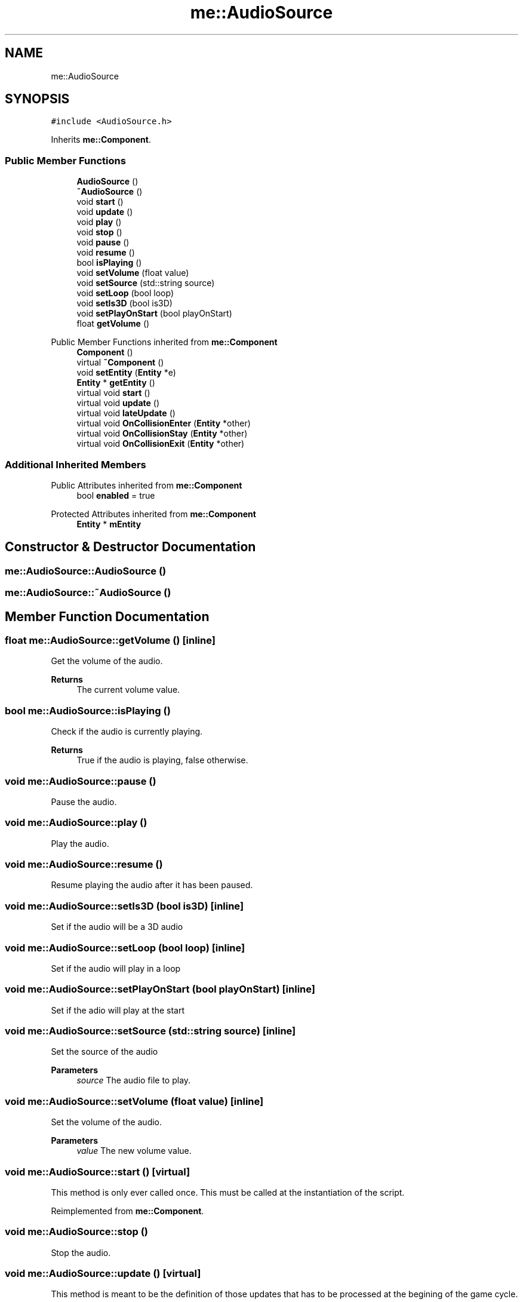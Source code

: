 .TH "me::AudioSource" 3 "Mon Apr 3 2023" "Version 0.2.1" "MotorEngine" \" -*- nroff -*-
.ad l
.nh
.SH NAME
me::AudioSource
.SH SYNOPSIS
.br
.PP
.PP
\fC#include <AudioSource\&.h>\fP
.PP
Inherits \fBme::Component\fP\&.
.SS "Public Member Functions"

.in +1c
.ti -1c
.RI "\fBAudioSource\fP ()"
.br
.ti -1c
.RI "\fB~AudioSource\fP ()"
.br
.ti -1c
.RI "void \fBstart\fP ()"
.br
.ti -1c
.RI "void \fBupdate\fP ()"
.br
.ti -1c
.RI "void \fBplay\fP ()"
.br
.ti -1c
.RI "void \fBstop\fP ()"
.br
.ti -1c
.RI "void \fBpause\fP ()"
.br
.ti -1c
.RI "void \fBresume\fP ()"
.br
.ti -1c
.RI "bool \fBisPlaying\fP ()"
.br
.ti -1c
.RI "void \fBsetVolume\fP (float value)"
.br
.ti -1c
.RI "void \fBsetSource\fP (std::string source)"
.br
.ti -1c
.RI "void \fBsetLoop\fP (bool loop)"
.br
.ti -1c
.RI "void \fBsetIs3D\fP (bool is3D)"
.br
.ti -1c
.RI "void \fBsetPlayOnStart\fP (bool playOnStart)"
.br
.ti -1c
.RI "float \fBgetVolume\fP ()"
.br
.in -1c

Public Member Functions inherited from \fBme::Component\fP
.in +1c
.ti -1c
.RI "\fBComponent\fP ()"
.br
.ti -1c
.RI "virtual \fB~Component\fP ()"
.br
.ti -1c
.RI "void \fBsetEntity\fP (\fBEntity\fP *e)"
.br
.ti -1c
.RI "\fBEntity\fP * \fBgetEntity\fP ()"
.br
.ti -1c
.RI "virtual void \fBstart\fP ()"
.br
.ti -1c
.RI "virtual void \fBupdate\fP ()"
.br
.ti -1c
.RI "virtual void \fBlateUpdate\fP ()"
.br
.ti -1c
.RI "virtual void \fBOnCollisionEnter\fP (\fBEntity\fP *other)"
.br
.ti -1c
.RI "virtual void \fBOnCollisionStay\fP (\fBEntity\fP *other)"
.br
.ti -1c
.RI "virtual void \fBOnCollisionExit\fP (\fBEntity\fP *other)"
.br
.in -1c
.SS "Additional Inherited Members"


Public Attributes inherited from \fBme::Component\fP
.in +1c
.ti -1c
.RI "bool \fBenabled\fP = true"
.br
.in -1c

Protected Attributes inherited from \fBme::Component\fP
.in +1c
.ti -1c
.RI "\fBEntity\fP * \fBmEntity\fP"
.br
.in -1c
.SH "Constructor & Destructor Documentation"
.PP 
.SS "me::AudioSource::AudioSource ()"

.SS "me::AudioSource::~AudioSource ()"

.SH "Member Function Documentation"
.PP 
.SS "float me::AudioSource::getVolume ()\fC [inline]\fP"
Get the volume of the audio\&. 
.PP
\fBReturns\fP
.RS 4
The current volume value\&. 
.RE
.PP

.SS "bool me::AudioSource::isPlaying ()"
Check if the audio is currently playing\&. 
.PP
\fBReturns\fP
.RS 4
True if the audio is playing, false otherwise\&. 
.RE
.PP

.SS "void me::AudioSource::pause ()"
Pause the audio\&. 
.SS "void me::AudioSource::play ()"
Play the audio\&. 
.SS "void me::AudioSource::resume ()"
Resume playing the audio after it has been paused\&. 
.SS "void me::AudioSource::setIs3D (bool is3D)\fC [inline]\fP"
Set if the audio will be a 3D audio 
.SS "void me::AudioSource::setLoop (bool loop)\fC [inline]\fP"
Set if the audio will play in a loop 
.SS "void me::AudioSource::setPlayOnStart (bool playOnStart)\fC [inline]\fP"
Set if the adio will play at the start 
.SS "void me::AudioSource::setSource (std::string source)\fC [inline]\fP"
Set the source of the audio 
.PP
\fBParameters\fP
.RS 4
\fIsource\fP The audio file to play\&. 
.RE
.PP

.SS "void me::AudioSource::setVolume (float value)\fC [inline]\fP"
Set the volume of the audio\&. 
.PP
\fBParameters\fP
.RS 4
\fIvalue\fP The new volume value\&. 
.RE
.PP

.SS "void me::AudioSource::start ()\fC [virtual]\fP"
This method is only ever called once\&. This must be called at the instantiation of the script\&. 
.PP
Reimplemented from \fBme::Component\fP\&.
.SS "void me::AudioSource::stop ()"
Stop the audio\&. 
.SS "void me::AudioSource::update ()\fC [virtual]\fP"
This method is meant to be the definition of those updates that has to be processed at the begining of the game cycle\&.
.PP
Almost all the logic updates\&. 
.PP
Reimplemented from \fBme::Component\fP\&.

.SH "Author"
.PP 
Generated automatically by Doxygen for MotorEngine from the source code\&.
